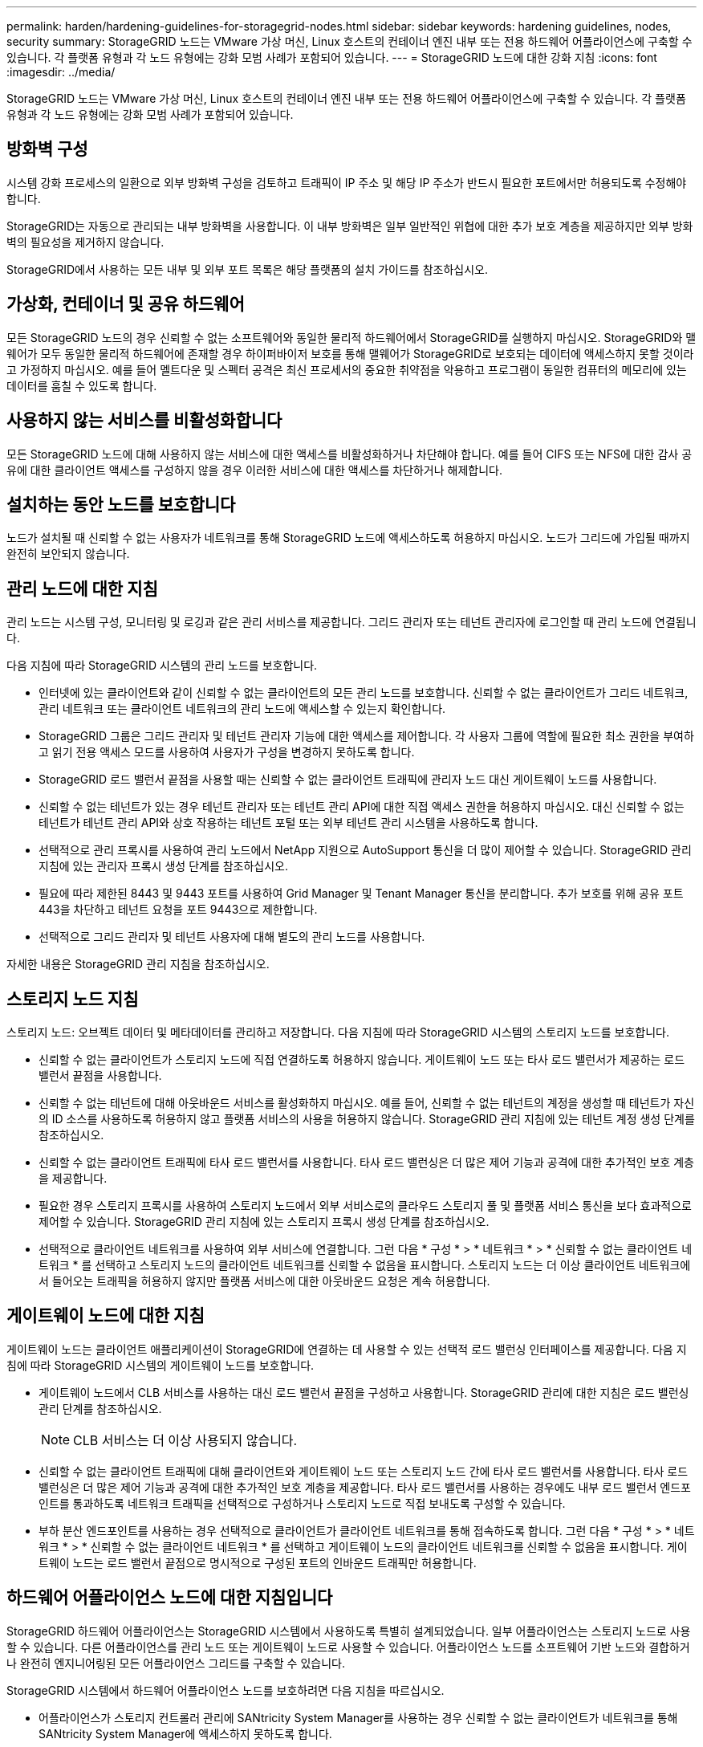 ---
permalink: harden/hardening-guidelines-for-storagegrid-nodes.html 
sidebar: sidebar 
keywords: hardening guidelines, nodes, security 
summary: StorageGRID 노드는 VMware 가상 머신, Linux 호스트의 컨테이너 엔진 내부 또는 전용 하드웨어 어플라이언스에 구축할 수 있습니다. 각 플랫폼 유형과 각 노드 유형에는 강화 모범 사례가 포함되어 있습니다. 
---
= StorageGRID 노드에 대한 강화 지침
:icons: font
:imagesdir: ../media/


[role="lead"]
StorageGRID 노드는 VMware 가상 머신, Linux 호스트의 컨테이너 엔진 내부 또는 전용 하드웨어 어플라이언스에 구축할 수 있습니다. 각 플랫폼 유형과 각 노드 유형에는 강화 모범 사례가 포함되어 있습니다.



== 방화벽 구성

시스템 강화 프로세스의 일환으로 외부 방화벽 구성을 검토하고 트래픽이 IP 주소 및 해당 IP 주소가 반드시 필요한 포트에서만 허용되도록 수정해야 합니다.

StorageGRID는 자동으로 관리되는 내부 방화벽을 사용합니다. 이 내부 방화벽은 일부 일반적인 위협에 대한 추가 보호 계층을 제공하지만 외부 방화벽의 필요성을 제거하지 않습니다.

StorageGRID에서 사용하는 모든 내부 및 외부 포트 목록은 해당 플랫폼의 설치 가이드를 참조하십시오.



== 가상화, 컨테이너 및 공유 하드웨어

모든 StorageGRID 노드의 경우 신뢰할 수 없는 소프트웨어와 동일한 물리적 하드웨어에서 StorageGRID를 실행하지 마십시오. StorageGRID와 맬웨어가 모두 동일한 물리적 하드웨어에 존재할 경우 하이퍼바이저 보호를 통해 맬웨어가 StorageGRID로 보호되는 데이터에 액세스하지 못할 것이라고 가정하지 마십시오. 예를 들어 멜트다운 및 스펙터 공격은 최신 프로세서의 중요한 취약점을 악용하고 프로그램이 동일한 컴퓨터의 메모리에 있는 데이터를 훔칠 수 있도록 합니다.



== 사용하지 않는 서비스를 비활성화합니다

모든 StorageGRID 노드에 대해 사용하지 않는 서비스에 대한 액세스를 비활성화하거나 차단해야 합니다. 예를 들어 CIFS 또는 NFS에 대한 감사 공유에 대한 클라이언트 액세스를 구성하지 않을 경우 이러한 서비스에 대한 액세스를 차단하거나 해제합니다.



== 설치하는 동안 노드를 보호합니다

노드가 설치될 때 신뢰할 수 없는 사용자가 네트워크를 통해 StorageGRID 노드에 액세스하도록 허용하지 마십시오. 노드가 그리드에 가입될 때까지 완전히 보안되지 않습니다.



== 관리 노드에 대한 지침

관리 노드는 시스템 구성, 모니터링 및 로깅과 같은 관리 서비스를 제공합니다. 그리드 관리자 또는 테넌트 관리자에 로그인할 때 관리 노드에 연결됩니다.

다음 지침에 따라 StorageGRID 시스템의 관리 노드를 보호합니다.

* 인터넷에 있는 클라이언트와 같이 신뢰할 수 없는 클라이언트의 모든 관리 노드를 보호합니다. 신뢰할 수 없는 클라이언트가 그리드 네트워크, 관리 네트워크 또는 클라이언트 네트워크의 관리 노드에 액세스할 수 있는지 확인합니다.
* StorageGRID 그룹은 그리드 관리자 및 테넌트 관리자 기능에 대한 액세스를 제어합니다. 각 사용자 그룹에 역할에 필요한 최소 권한을 부여하고 읽기 전용 액세스 모드를 사용하여 사용자가 구성을 변경하지 못하도록 합니다.
* StorageGRID 로드 밸런서 끝점을 사용할 때는 신뢰할 수 없는 클라이언트 트래픽에 관리자 노드 대신 게이트웨이 노드를 사용합니다.
* 신뢰할 수 없는 테넌트가 있는 경우 테넌트 관리자 또는 테넌트 관리 API에 대한 직접 액세스 권한을 허용하지 마십시오. 대신 신뢰할 수 없는 테넌트가 테넌트 관리 API와 상호 작용하는 테넌트 포털 또는 외부 테넌트 관리 시스템을 사용하도록 합니다.
* 선택적으로 관리 프록시를 사용하여 관리 노드에서 NetApp 지원으로 AutoSupport 통신을 더 많이 제어할 수 있습니다. StorageGRID 관리 지침에 있는 관리자 프록시 생성 단계를 참조하십시오.
* 필요에 따라 제한된 8443 및 9443 포트를 사용하여 Grid Manager 및 Tenant Manager 통신을 분리합니다. 추가 보호를 위해 공유 포트 443을 차단하고 테넌트 요청을 포트 9443으로 제한합니다.
* 선택적으로 그리드 관리자 및 테넌트 사용자에 대해 별도의 관리 노드를 사용합니다.


자세한 내용은 StorageGRID 관리 지침을 참조하십시오.



== 스토리지 노드 지침

스토리지 노드: 오브젝트 데이터 및 메타데이터를 관리하고 저장합니다. 다음 지침에 따라 StorageGRID 시스템의 스토리지 노드를 보호합니다.

* 신뢰할 수 없는 클라이언트가 스토리지 노드에 직접 연결하도록 허용하지 않습니다. 게이트웨이 노드 또는 타사 로드 밸런서가 제공하는 로드 밸런서 끝점을 사용합니다.
* 신뢰할 수 없는 테넌트에 대해 아웃바운드 서비스를 활성화하지 마십시오. 예를 들어, 신뢰할 수 없는 테넌트의 계정을 생성할 때 테넌트가 자신의 ID 소스를 사용하도록 허용하지 않고 플랫폼 서비스의 사용을 허용하지 않습니다. StorageGRID 관리 지침에 있는 테넌트 계정 생성 단계를 참조하십시오.
* 신뢰할 수 없는 클라이언트 트래픽에 타사 로드 밸런서를 사용합니다. 타사 로드 밸런싱은 더 많은 제어 기능과 공격에 대한 추가적인 보호 계층을 제공합니다.
* 필요한 경우 스토리지 프록시를 사용하여 스토리지 노드에서 외부 서비스로의 클라우드 스토리지 풀 및 플랫폼 서비스 통신을 보다 효과적으로 제어할 수 있습니다. StorageGRID 관리 지침에 있는 스토리지 프록시 생성 단계를 참조하십시오.
* 선택적으로 클라이언트 네트워크를 사용하여 외부 서비스에 연결합니다. 그런 다음 * 구성 * > * 네트워크 * > * 신뢰할 수 없는 클라이언트 네트워크 * 를 선택하고 스토리지 노드의 클라이언트 네트워크를 신뢰할 수 없음을 표시합니다. 스토리지 노드는 더 이상 클라이언트 네트워크에서 들어오는 트래픽을 허용하지 않지만 플랫폼 서비스에 대한 아웃바운드 요청은 계속 허용합니다.




== 게이트웨이 노드에 대한 지침

게이트웨이 노드는 클라이언트 애플리케이션이 StorageGRID에 연결하는 데 사용할 수 있는 선택적 로드 밸런싱 인터페이스를 제공합니다. 다음 지침에 따라 StorageGRID 시스템의 게이트웨이 노드를 보호합니다.

* 게이트웨이 노드에서 CLB 서비스를 사용하는 대신 로드 밸런서 끝점을 구성하고 사용합니다. StorageGRID 관리에 대한 지침은 로드 밸런싱 관리 단계를 참조하십시오.
+

NOTE: CLB 서비스는 더 이상 사용되지 않습니다.

* 신뢰할 수 없는 클라이언트 트래픽에 대해 클라이언트와 게이트웨이 노드 또는 스토리지 노드 간에 타사 로드 밸런서를 사용합니다. 타사 로드 밸런싱은 더 많은 제어 기능과 공격에 대한 추가적인 보호 계층을 제공합니다. 타사 로드 밸런서를 사용하는 경우에도 내부 로드 밸런서 엔드포인트를 통과하도록 네트워크 트래픽을 선택적으로 구성하거나 스토리지 노드로 직접 보내도록 구성할 수 있습니다.
* 부하 분산 엔드포인트를 사용하는 경우 선택적으로 클라이언트가 클라이언트 네트워크를 통해 접속하도록 합니다. 그런 다음 * 구성 * > * 네트워크 * > * 신뢰할 수 없는 클라이언트 네트워크 * 를 선택하고 게이트웨이 노드의 클라이언트 네트워크를 신뢰할 수 없음을 표시합니다. 게이트웨이 노드는 로드 밸런서 끝점으로 명시적으로 구성된 포트의 인바운드 트래픽만 허용합니다.




== 하드웨어 어플라이언스 노드에 대한 지침입니다

StorageGRID 하드웨어 어플라이언스는 StorageGRID 시스템에서 사용하도록 특별히 설계되었습니다. 일부 어플라이언스는 스토리지 노드로 사용할 수 있습니다. 다른 어플라이언스를 관리 노드 또는 게이트웨이 노드로 사용할 수 있습니다. 어플라이언스 노드를 소프트웨어 기반 노드와 결합하거나 완전히 엔지니어링된 모든 어플라이언스 그리드를 구축할 수 있습니다.

StorageGRID 시스템에서 하드웨어 어플라이언스 노드를 보호하려면 다음 지침을 따르십시오.

* 어플라이언스가 스토리지 컨트롤러 관리에 SANtricity System Manager를 사용하는 경우 신뢰할 수 없는 클라이언트가 네트워크를 통해 SANtricity System Manager에 액세스하지 못하도록 합니다.
* 어플라이언스에 BMC(베이스보드 관리 컨트롤러)가 있는 경우 BMC 관리 포트가 낮은 수준의 하드웨어 액세스를 허용한다는 점에 유의하십시오. BMC 관리 포트는 안전하고 신뢰할 수 있는 내부 관리 네트워크에만 연결합니다. 이러한 네트워크를 사용할 수 없는 경우 기술 지원 부서에서 BMC 연결을 요청하지 않는 한 BMC 관리 포트는 연결되지 않거나 차단된 상태로 둡니다.
* 어플라이언스가 IPMI(Intelligent Platform Management Interface) 표준을 사용하여 이더넷을 통한 컨트롤러 하드웨어의 원격 관리를 지원하는 경우 포트 623에서 신뢰할 수 없는 트래픽을 차단합니다.
* 어플라이언스의 스토리지 컨트롤러에 FDE 또는 FIPS 드라이브가 포함되어 있고 드라이브 보안 기능이 활성화된 경우 SANtricity를 사용하여 드라이브 보안 키를 구성하십시오.
* FDE 또는 FIPS 드라이브가 없는 어플라이언스의 경우 KMS(Key Management Server)를 사용하여 노드 암호화를 활성화합니다.


StorageGRID 하드웨어 어플라이언스의 설치 및 유지보수 지침을 참조하십시오.

.관련 정보
* xref:../rhel/index.adoc[Red Hat Enterprise Linux 또는 CentOS를 설치합니다]
* xref:../ubuntu/index.adoc[Ubuntu 또는 Debian을 설치합니다]
* xref:../vmware/index.adoc[VMware를 설치합니다]
* xref:../admin/index.adoc[StorageGRID 관리]
* xref:../tenant/index.adoc[테넌트 계정을 사용합니다]
* xref:../sg100-1000/index.adoc[SG100 및 SG1000 서비스 어플라이언스]
* xref:../sg5600/index.adoc[SG5600 스토리지 어플라이언스]
* xref:../sg5700/index.adoc[SG5700 스토리지 어플라이언스]
* xref:../sg6000/index.adoc[SG6000 스토리지 어플라이언스]

